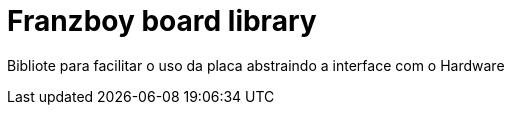 = Franzboy board library =

Bibliote para facilitar o uso da placa abstraindo a interface com o Hardware
